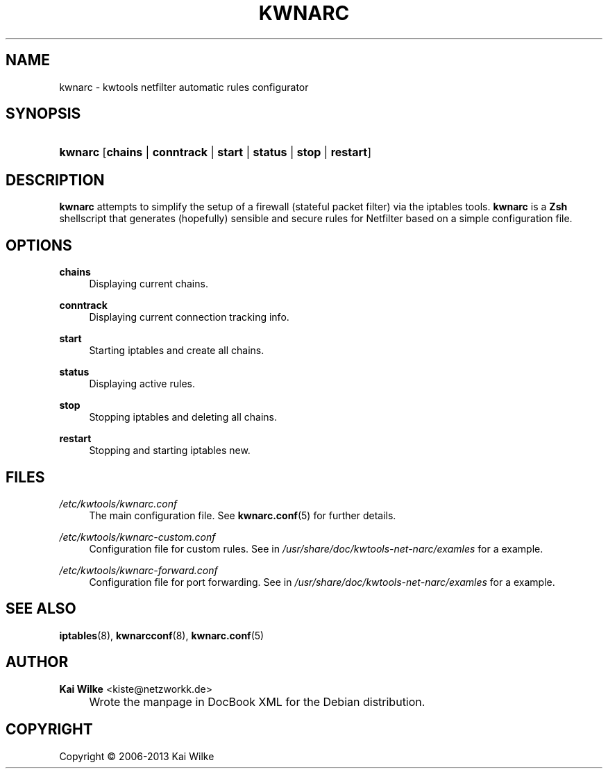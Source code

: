 .\"     Title: KWNARC
.\"    Author: Kai Wilke <kiste@netzworkk.de>
.\" Generator: DocBook XSL Stylesheets v1.73.2 <http://docbook.sf.net/>
.\"      Date: 11/12/2013
.\"    Manual: User Manuals for kwnarc
.\"    Source: version 0.0.7
.\"
.TH "KWNARC" "8" "11/12/2013" "version 0.0.7" "User Manuals for kwnarc"
.\" disable hyphenation
.nh
.\" disable justification (adjust text to left margin only)
.ad l
.SH "NAME"
kwnarc \- kwtools netfilter automatic rules configurator
.SH "SYNOPSIS"
.HP 7
\fBkwnarc\fR [\fBchains\fR | \fBconntrack\fR | \fBstart\fR | \fBstatus\fR | \fBstop\fR | \fBrestart\fR]
.SH "DESCRIPTION"
.PP
\fBkwnarc\fR
attempts to simplify the setup of a firewall (stateful packet filter) via the iptables tools\&.
\fBkwnarc\fR
is a
\fBZsh\fR
shellscript that generates (hopefully) sensible and secure rules for Netfilter based on a simple configuration file\&.
.\" line length increase to cope w/ tbl weirdness
.ll +(\n(LLu * 62u / 100u)
.TS
l.

T{
\fBkwnarc\fR Features (incomplete list):
T}
T{
Quick setup via a simple configuration file
T}
T{
Connection tracking (and fragmentation reassembly)
T}
T{
Customized logging
T}
T{
Probe detection (TCP and UDP)
T}
T{
Illegal TCP packet filtering
T}
T{
FIN, NULL, ACK scan detection
T}
T{
ICMP message filtering and rate limiting
T}
T{
SYN packet length checking
T}
T{
General rate limiting (to prevent DoS type attacks)
T}
T{
IP/network based TCP connection rate limiting
T}
T{
SYN flood protection
T}
T{
Smurf attack protection
T}
T{
Spoofed IP address filtering
T}
T{
DMZ support
T}
T{
Port forwarding support
T}
.TE
.\" line length decrease back to previous value
.ll -(\n(LLu * 62u / 100u)
.sp
.SH "OPTIONS"
.PP
\fBchains\fR
.RS 4
Displaying current chains\&.
.RE
.PP
\fBconntrack\fR
.RS 4
Displaying current connection tracking info\&.
.RE
.PP
\fBstart\fR
.RS 4
Starting iptables and create all chains\&.
.RE
.PP
\fBstatus\fR
.RS 4
Displaying active rules\&.
.RE
.PP
\fBstop\fR
.RS 4
Stopping iptables and deleting all chains\&.
.RE
.PP
\fBrestart\fR
.RS 4
Stopping and starting iptables new\&.
.RE
.SH "FILES"
.PP
\fI/etc/kwtools/kwnarc\&.conf\fR
.RS 4
The main configuration file\&. See
\fBkwnarc.conf\fR(5)
for further details\&.
.RE
.PP
\fI/etc/kwtools/kwnarc\-custom\&.conf\fR
.RS 4
Configuration file for custom rules\&. See in
\fI/usr/share/doc/kwtools\-net\-narc/examles\fR
for a example\&.
.RE
.PP
\fI/etc/kwtools/kwnarc\-forward\&.conf\fR
.RS 4
Configuration file for port forwarding\&. See in
\fI/usr/share/doc/kwtools\-net\-narc/examles\fR
for a example\&.
.RE
.SH "SEE ALSO"
.PP
\fBiptables\fR(8),
\fBkwnarcconf\fR(8),
\fBkwnarc.conf\fR(5)
.SH "AUTHOR"
.PP
\fBKai Wilke\fR <\&kiste@netzworkk\&.de\&>
.sp -1n
.IP "" 4
Wrote the manpage in DocBook XML for the Debian distribution\&.
.SH "COPYRIGHT"
Copyright \(co 2006-2013 Kai Wilke
.br
